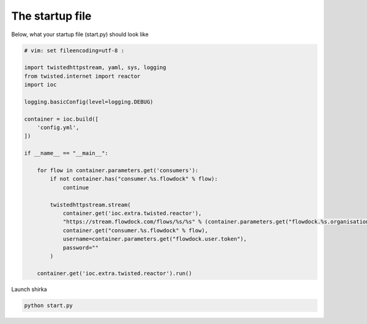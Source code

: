 The startup file
================

Below, what your startup file (start.py) should look like

.. code-block:: python

    # vim: set fileencoding=utf-8 :

    import twistedhttpstream, yaml, sys, logging
    from twisted.internet import reactor
    import ioc

    logging.basicConfig(level=logging.DEBUG)

    container = ioc.build([
        'config.yml',
    ])

    if __name__ == "__main__":

        for flow in container.parameters.get('consumers'):
            if not container.has("consumer.%s.flowdock" % flow):
                continue

            twistedhttpstream.stream(
                container.get('ioc.extra.twisted.reactor'),
                "https://stream.flowdock.com/flows/%s/%s" % (container.parameters.get("flowdock.%s.organisation" % flow), flow),
                container.get("consumer.%s.flowdock" % flow),
                username=container.parameters.get("flowdock.user.token"),
                password=""
            )

        container.get('ioc.extra.twisted.reactor').run()


Launch shirka

.. code-block:: bash

    python start.py